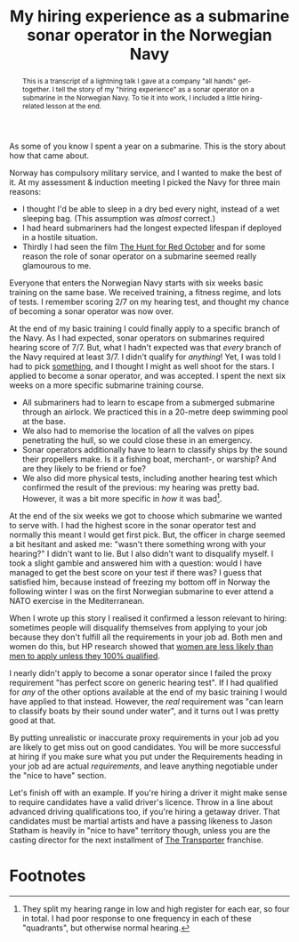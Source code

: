 #+title: My hiring experience as a submarine sonar operator in the Norwegian Navy
#+begin_abstract
This is a transcript of a lightning talk I gave at a company "all
hands" get-together. I tell the story of my "hiring experience" as a
sonar operator on a submarine in the Norwegian Navy. To tie it into
work, I included a little hiring-related lesson at the end.
#+end_abstract
#+category: Talks
#+category: Hiring

As some of you know I spent a year on a submarine. This is the story
about how that came about.

Norway has compulsory military service, and I wanted to make the best
of it. At my assessment & induction meeting I picked the Navy for
three main reasons:

- I thought I'd be able to sleep in a dry bed every night, instead of
  a wet sleeping bag. (This assumption was /almost/ correct.)
- I had heard submariners had the longest expected lifespan if
  deployed in a hostile situation.
- Thirdly I had seen the film [[https://itunes.apple.com/GB/movie/id211292501][The Hunt for Red October]] and for some
  reason the role of sonar operator on a submarine seemed really
  glamourous to me.

Everyone that enters the Norwegian Navy starts with six weeks basic
training on the same base. We received training, a fitness regime, and
lots of tests. I remember scoring 2/7 on my hearing test, and thought
my chance of becoming a sonar operator was now over.

At the end of my basic training I could finally apply to a specific
branch of the Navy. As I had expected, sonar operators on submarines
required hearing score of 7/7. But, what I hadn't expected was that
/every/ branch of the Navy required at least 3/7. I didn't qualify for
/anything/! Yet, I was told I had to pick _something_, and I thought I
might as well shoot for the stars. I applied to become a sonar
operator, and was accepted. I spent the next six weeks on a more
specific submarine training course.

- All submariners had to learn to escape from a submerged submarine
  through an airlock. We practiced this in a 20-metre deep swimming
  pool at the base.
- We also had to memorise the location of all the valves on pipes
  penetrating the hull, so we could close these in an emergency.
- Sonar operators additionally have to learn to classify ships by the
  sound their propellers make. Is it a fishing boat, merchant-, or
  warship? And are they likely to be friend or foe?
- We also did more physical tests, including another hearing test
  which confirmed the result of the previous: my hearing was pretty
  bad. However, it was a bit more specific in /how/ it was bad[fn:1].

At the end of the six weeks we got to choose which submarine we wanted
to serve with. I had the highest score in the sonar operator test and
normally this meant I would get first pick. But, the officer in charge
seemed a bit hesitant and asked me: "wasn't there something wrong with
your hearing?" I didn't want to lie. But I also didn't want to
disqualify myself. I took a slight gamble and answered him with a
question: would I have managed to get the best score on your test if
there was? I guess that satisfied him, because instead of freezing my
bottom off in Norway the following winter I was on the first Norwegian
submarine to ever attend a NATO exercise in the Mediterranean.

When I wrote up this story I realised it confirmed a lesson relevant
to hiring: sometimes people will disqualify themselves from applying
to your job because they don't fulfill all the requirements in your
job ad. Both men and women do this, but HP research showed that [[https://hbr.org/2014/08/why-women-dont-apply-for-jobs-unless-theyre-100-qualified][women
are less likely than men to apply unless they 100% qualified]].

I nearly didn't apply to become a sonar operator since I failed the
proxy requirement "has perfect score on generic hearing test". If I
had qualified for /any/ of the other options available at the end of my
basic training I would have applied to that instead. However, the /real/
requirement was "can learn to classify boats by their sound under
water", and it turns out I was pretty good at that.

By putting unrealistic or inaccurate proxy requirements in your job ad
you are likely to get miss out on good candidates. You will be more
successful at hiring if you make sure what you put under the
Requirements heading in your job ad are actual /requirements/, and leave
anything negotiable under the "nice to have" section.

Let's finish off with an example. If you're hiring a driver it might
make sense to require candidates have a valid driver's licence. Throw
in a line about advanced driving qualifications too, if you're hiring
a getaway driver. That candidates must be martial artists and have a
passing likeness to Jason Statham is heavily in "nice to have"
territory though, unless you are the casting director for the next
installment of [[https://en.wikipedia.org/wiki/Transporter_(franchise)][The Transporter]] franchise.

* Footnotes

[fn:1] They split my hearing range in low and high register for each
ear, so four in total. I had poor response to one frequency in each of
these "quadrants", but otherwise normal hearing.
